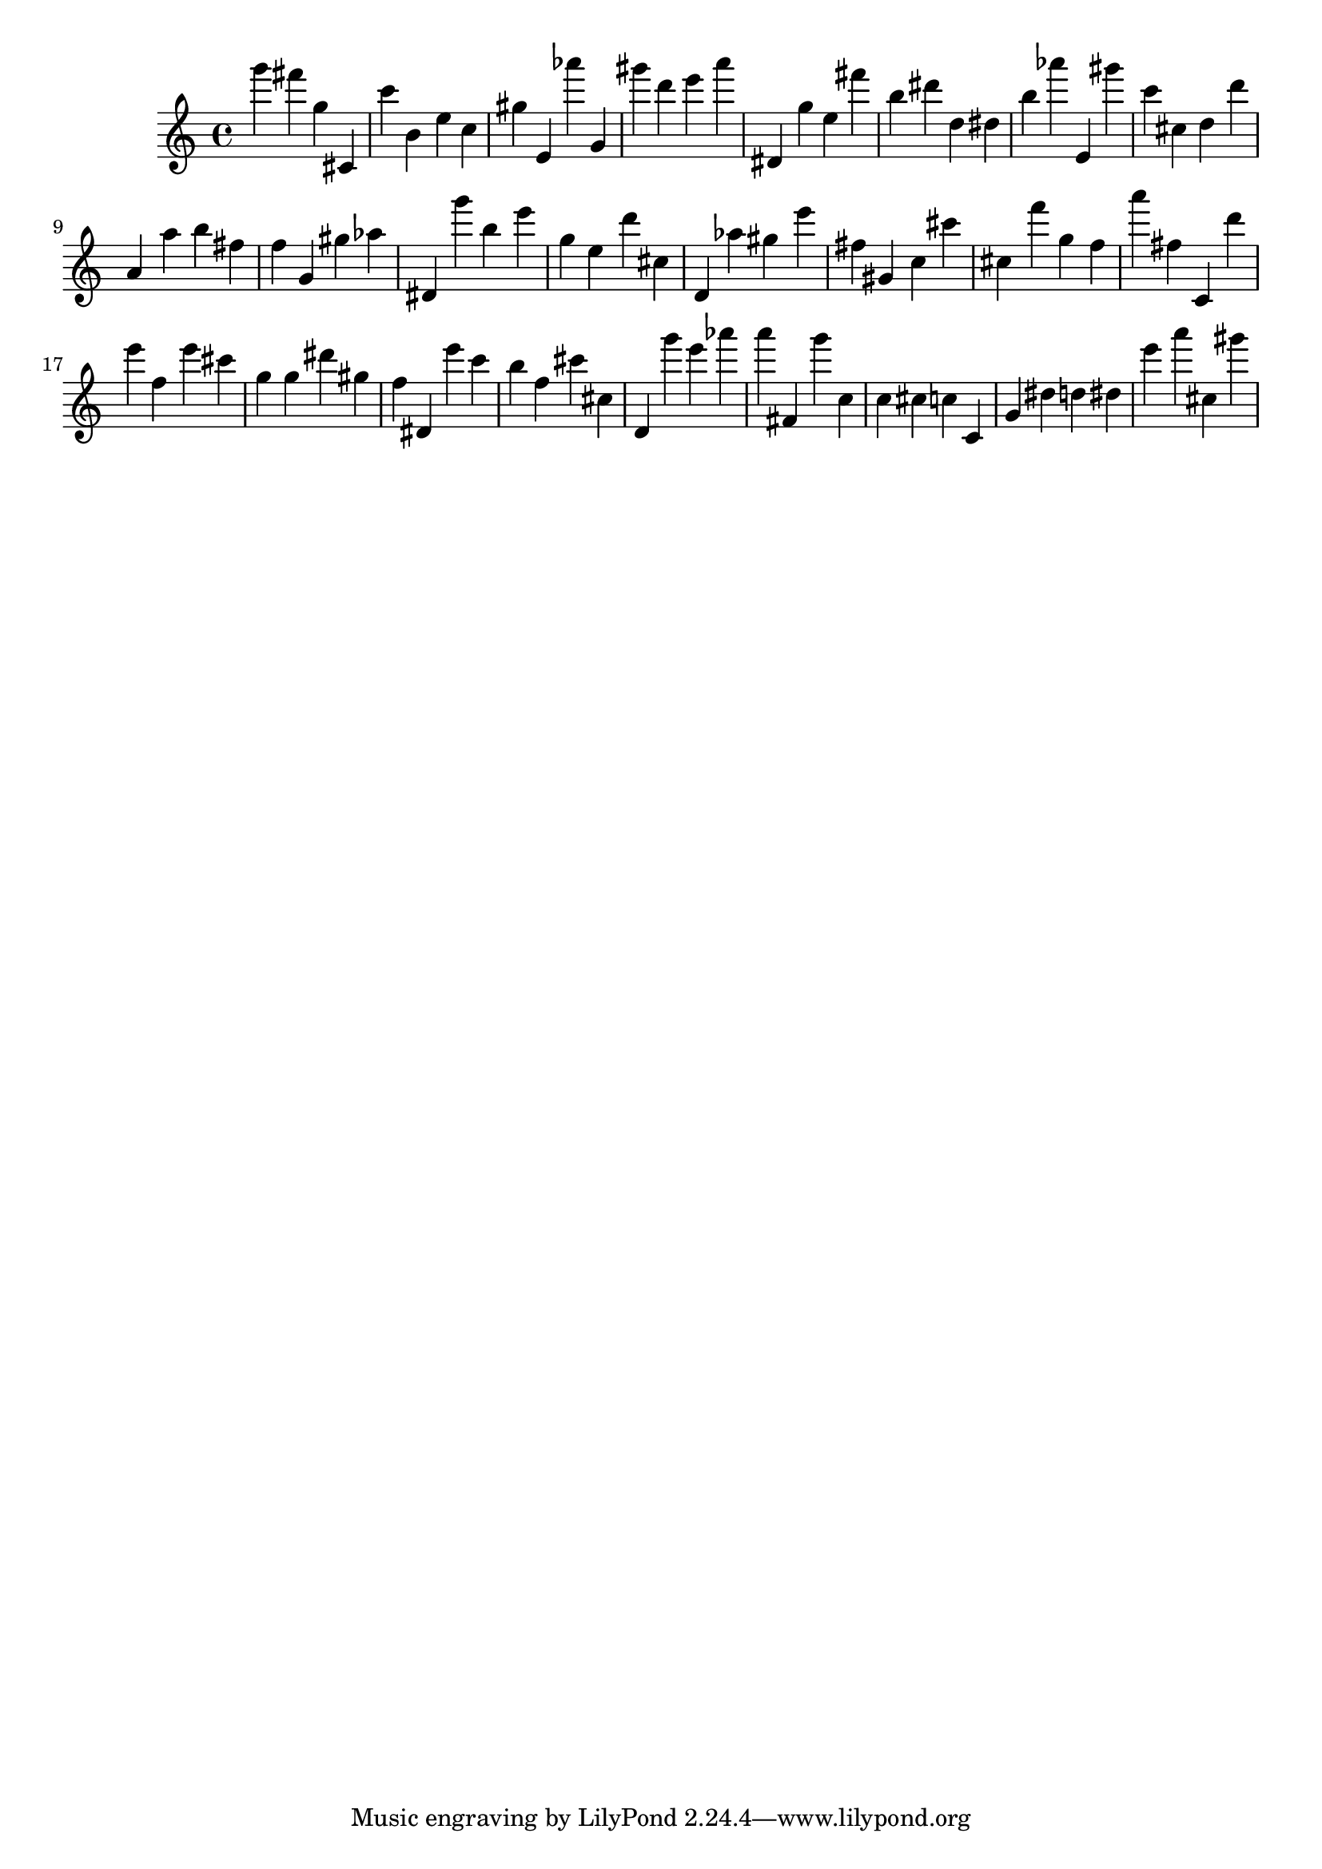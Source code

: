 \version "2.18.2"
\score {

{
\clef treble
g''' fis''' g'' cis' c''' b' e'' c'' gis'' e' as''' g' gis''' d''' e''' a''' dis' g'' e'' fis''' b'' dis''' d'' dis'' b'' as''' e' gis''' c''' cis'' d'' d''' a' a'' b'' fis'' f'' g' gis'' as'' dis' g''' b'' e''' g'' e'' d''' cis'' d' as'' gis'' e''' fis'' gis' c'' cis''' cis'' f''' g'' f'' a''' fis'' c' d''' e''' f'' e''' cis''' g'' g'' dis''' gis'' f'' dis' e''' c''' b'' f'' cis''' cis'' d' g''' e''' as''' a''' fis' g''' c'' c'' cis'' c'' c' g' dis'' d'' dis'' e''' a''' cis'' gis''' 
}

 \midi { }
 \layout { }
}